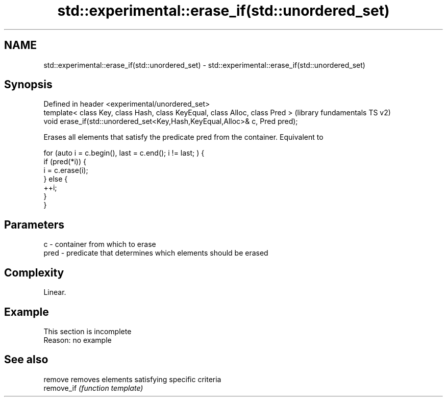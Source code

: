 .TH std::experimental::erase_if(std::unordered_set) 3 "2020.03.24" "http://cppreference.com" "C++ Standard Libary"
.SH NAME
std::experimental::erase_if(std::unordered_set) \- std::experimental::erase_if(std::unordered_set)

.SH Synopsis
   Defined in header <experimental/unordered_set>
   template< class Key, class Hash, class KeyEqual, class Alloc, class Pred >  (library fundamentals TS v2)
   void erase_if(std::unordered_set<Key,Hash,KeyEqual,Alloc>& c, Pred pred);

   Erases all elements that satisfy the predicate pred from the container. Equivalent to

 for (auto i = c.begin(), last = c.end(); i != last; ) {
   if (pred(*i)) {
     i = c.erase(i);
   } else {
     ++i;
   }
 }

.SH Parameters

   c    - container from which to erase
   pred - predicate that determines which elements should be erased

.SH Complexity

   Linear.

.SH Example

    This section is incomplete
    Reason: no example

.SH See also

   remove    removes elements satisfying specific criteria
   remove_if \fI(function template)\fP
